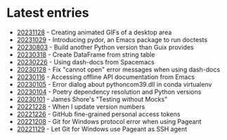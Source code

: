 * Latest entries

- [[file:2023/11/20231128.org][20231128]] - Creating animated GIFs of a desktop area
- [[file:2023/10/20231029.org][20231029]] - Introducing pydor, an Emacs package to run doctests
- [[file:2023/08/20230803.org][20230803]] - Build another Python version than Guix provides
- [[file:2023/03/20230318.org][20230318]] - Create DataFrame from string table
- [[file:2023/02/20230226.org][20230226]] - Using dash-docs from Spacemacs
- [[file:2023/01/20230128.org][20230128]] - Fix "cannot open" error messages when using dash-docs
- [[file:2023/01/20230116.org][20230116]] - Accessing offline API documentation from Emacs
- [[file:2023/01/20230105.org][20230105]] - Error dialog about pythoncom39.dll in conda virtualenv
- [[file:2023/01/20230104.org][20230104]] - Poetry dependency resolution and Python versions
- [[file:2023/01/20230101.org][20230101]] - James Shore's "Testing without Mocks"
- [[file:2022/12/20221228.org][20221228]] - When I update version numbers
- [[file:2022/12/20221226.org][20221226]] - GitHub fine-grained personal access tokens
- [[file:2022/12/20221208.org][20221208]] - Git for Windows protocol error when using Pageant
- [[file:2022/11/20221129.org][20221129]] - Let Git for Windows use Pageant as SSH agent

